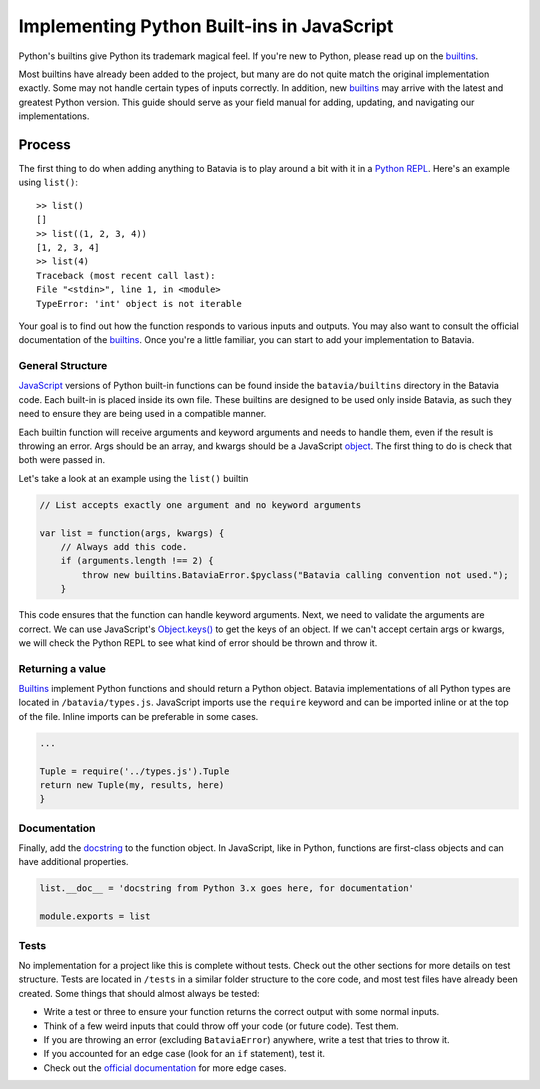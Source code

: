 Implementing Python Built-ins in JavaScript
===========================================

Python's builtins give Python its trademark magical feel. If you're new to Python,
please read up on the builtins_.

Most builtins have already been added to the project, but many are do not quite match the original
implementation exactly. Some may not handle certain types of inputs correctly. In addition, new builtins_
may arrive with the latest and greatest Python version. This guide should serve as your field manual for
adding, updating, and navigating our implementations.

Process
-------

The first thing to do when adding anything to Batavia is to play around a bit with it in a
`Python REPL <https://www.python.org/shell/>`_.
Here's an example using ``list()``::

    >> list()
    []
    >> list((1, 2, 3, 4))
    [1, 2, 3, 4]
    >> list(4)
    Traceback (most recent call last):
    File "<stdin>", line 1, in <module>
    TypeError: 'int' object is not iterable

Your goal is to find out how the function responds to various inputs and outputs.
You may also want to consult the official documentation of the builtins_.
Once you're a little familiar, you can start to add your implementation to Batavia.

General Structure
*****************

`JavaScript <https://www.ecma-international.org/publications/standards/Ecma-262.htm>`_
versions of Python built-in functions can be found inside the ``batavia/builtins``
directory in the Batavia code. Each built-in is placed inside its own file. These builtins are
designed to be used only inside Batavia, as such they need to ensure they are being used in
a compatible manner.

Each builtin function will receive arguments and keyword arguments and needs to handle them,
even if the result is throwing an error. Args should be an array, and kwargs should be a
JavaScript `object <https://developer.mozilla.org/en-US/docs/Web/JavaScript/Reference/Global_Objects/Object>`_.
The first thing to do is check that both were passed in.

Let's take a look at an example using the ``list()`` builtin

.. code-block:: javascript

    // List accepts exactly one argument and no keyword arguments

    var list = function(args, kwargs) {
        // Always add this code.
        if (arguments.length !== 2) {
            throw new builtins.BataviaError.$pyclass("Batavia calling convention not used.");
        }

This code ensures that the function can handle keyword arguments.
Next, we need to validate the arguments are correct. We can use JavaScript's
`Object.keys() <https://developer.mozilla.org/en-US/docs/Web/JavaScript/Reference/Global_Objects/Object/keys>`_
to get the keys of an object. If we can't accept certain
args or kwargs, we will check the Python REPL to see what kind of error should be thrown and throw it.

.. tabs::

    .. group-tab:: Python REPL

        .. code-block::

            >> list(a=1)
            TypeError: list() doesn't accept keyword arguments.
            >> list(1, 2, 3)
            TypeError: list() expected exactly 1 argument (3 given)

    .. group-tab:: Batavia Code

        .. code-block:: javascript

                if (kwargs && Object.keys(kwargs).length > 0) {
                    throw new exceptions.TypeError.$pyclass("<fn>() doesn't accept keyword arguments.");
                }

                if (!args || args.length !== 1) {
                    throw new exceptions.TypeError.$pyclass("<fn>() expected exactly 1 argument (" + args.length + " given)");
                }

                // If the function only works with a specific object type, add a test
                var obj = args[0];
                if (!types.isinstance(obj, types.<type>)) {
                    throw new exceptions.TypeError.$pyclass(
                        "<fn>() expects a <type> (" + type_name(obj) + " given)");
                }

        Useful functions are ``types.isinstance``, which checks for a match against a Batavia type or list,
        of Batavia types, ``types.isbataviainstance``, which checks for a match against any Batavia instance,
        ``Object.keys(kwargs)`` for dealing with kwargs, and JavaScript's ``for in``, ``for of``, and
        ``Array.forEach`` loops for iterating over the JavaScript arrays and objects.

        Note also the format for errors: ``throw new exceptions.<Error>.$pyclass``.

Returning a value
*****************

Builtins_ implement Python functions and should return a Python object.
Batavia implementations of all Python types are located in ``/batavia/types.js``.
JavaScript imports use the ``require`` keyword and can be imported inline or at
the top of the file. Inline imports can be preferable in some cases.

.. code-block:: javascript

    ...

    Tuple = require('../types.js').Tuple
    return new Tuple(my, results, here)
    }

Documentation
*************

Finally, add the `docstring <https://en.wikipedia.org/wiki/Docstring#Python>`_
to the function object. In JavaScript, like in Python, functions
are first-class objects and can have additional properties.

.. code-block:: javascript

    list.__doc__ = 'docstring from Python 3.x goes here, for documentation'

    module.exports = list

Tests
*****

No implementation for a project like this is complete without tests. Check out the other sections for
more details on test structure. Tests are located in ``/tests`` in a similar folder structure to the
core code, and most test files have already been created. Some things that should almost always be
tested:

* Write a test or three to ensure your function returns the correct output with some normal inputs.
* Think of a few weird inputs that could throw off your code (or future code). Test them.
* If you are throwing an error (excluding ``BataviaError``) anywhere, write a test that tries to throw it.
* If you accounted for an edge case (look for an ``if`` statement), test it.
* Check out the `official documentation <https://docs.python.org/3/>`_ for more edge cases.

.. _builtins: https://docs.python.org/3/library/functions.html
